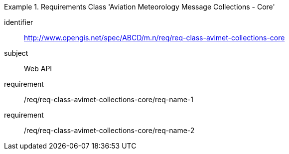 [[req-class-avimet-collections-core]]

[requirements_class]
.Requirements Class 'Aviation Meteorology Message Collections - Core'
====
[%metadata]
identifier:: http://www.opengis.net/spec/ABCD/m.n/req/req-class-avimet-collections-core
subject:: Web API
requirement:: /req/req-class-avimet-collections-core/req-name-1
requirement:: /req/req-class-avimet-collections-core/req-name-2
====



